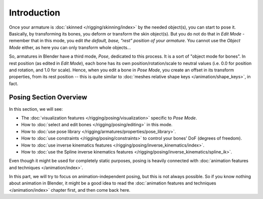 ..    TODO/Review: {{review|partial=X}}.

************
Introduction
************

Once your armature is :doc:`skinned </rigging/skinning/index>` by the needed object(s), you can start to pose it.
Basically, by transforming its bones, you deform or transform the skin object(s).
But you do not do that in *Edit Mode* - remember that in this mode, you edit *the default, base,
"rest" position of your armature*. You cannot use the *Object Mode* either,
as here you can only transform whole objects...

So, armatures in Blender have a third mode, *Pose*, dedicated to this process.
It is a sort of "object mode for bones". In rest position (as edited in *Edit Mode*),
each bone has its own position/rotation/scale to neutral values
(i.e. 0.0 for position and rotation, and 1.0 for scale).
Hence, when you edit a bone in *Pose Mode*,
you create an offset in its transform properties, from its rest position --
this is quite similar to :doc:`meshes relative shape keys </animation/shape_keys>`, in fact.


Posing Section Overview
=======================

In this section, we will see:

- The :doc:`visualization features </rigging/posing/visualization>` specific to *Pose Mode*.
- How to :doc:`select and edit bones </rigging/posing/editing>` in this mode.
- How to :doc:`use pose library </rigging/armatures/properties/pose_library>`.
- How to :doc:`use constraints </rigging/posing/constraints>` to control your bones' DoF (degrees of freedom).
- How to :doc:`use inverse kinematics features </rigging/posing/inverse_kinematics/index>`.
- How to :doc:`use the Spline inverse kinematics features </rigging/posing/inverse_kinematics/spline_ik>`.

Even though it might be used for completely static purposes,
posing is heavily connected with :doc:`animation features and techniques </animation/index>`.

In this part, we will try to focus on animation-independent posing, but this is not always possible.
So if you know nothing about animation in Blender,
it might be a good idea to read the :doc:`animation features and techniques </animation/index>` chapter first,
and then come back here.
